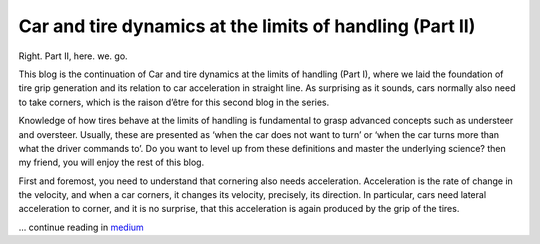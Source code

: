 Car and tire dynamics at the limits of handling (Part II)
=========================================================
Right. Part II, here. we. go.

This blog is the continuation of Car and tire dynamics at the limits of handling (Part I), where we laid the foundation of tire grip generation and its relation to car acceleration in straight line. As surprising as it sounds, cars normally also need to take corners, which is the raison d’être for this second blog in the series.

Knowledge of how tires behave at the limits of handling is fundamental to grasp advanced concepts such as understeer and oversteer. Usually, these are presented as ‘when the car does not want to turn’ or ‘when the car turns more than what the driver commands to’. Do you want to level up from these definitions and master the underlying science? then my friend, you will enjoy the rest of this blog.

First and foremost, you need to understand that cornering also needs acceleration. Acceleration is the rate of change in the velocity, and when a car corners, it changes its velocity, precisely, its direction. In particular, cars need lateral acceleration to corner, and it is no surprise, that this acceleration is again produced by the grip of the tires.

.. image:: https://miro.medium.com/max/1400/1*rt95_XKuVueWv1v3Gi8wJg.gif

... continue reading in `medium <https://medium.com/formula1-tech-magazine/car-and-tire-dynamics-at-the-limits-of-handling-part-ii-cc0934eb79c9>`_

